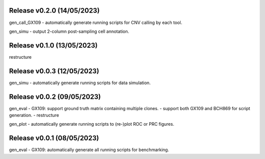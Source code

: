 
Release v0.2.0 (14/05/2023)
===========================
gen_call_GX109
- automatically generate running scripts for CNV calling by each tool.

gen_simu
- output 2-column post-sampling cell annotation.


Release v0.1.0 (13/05/2023)
===========================
restructure


Release v0.0.3 (12/05/2023)
===========================
gen_simu
- automatically generate running scripts for data simulation.


Release v0.0.2 (09/05/2023)
===========================
gen_eval
- GX109: support ground truth matrix containing multiple clones.
- support both GX109 and BCH869 for script generation.
- restructure

gen_plot
- automatically generate running scripts to (re-)plot ROC or PRC figures.


Release v0.0.1 (08/05/2023)
===========================
gen_eval
- GX109: automatically generate all running scripts for benchmarking.

